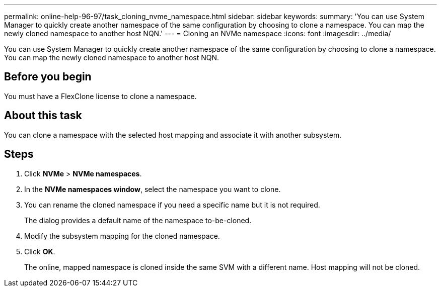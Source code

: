 ---
permalink: online-help-96-97/task_cloning_nvme_namespace.html
sidebar: sidebar
keywords: 
summary: 'You can use System Manager to quickly create another namespace of the same configuration by choosing to clone a namespace. You can map the newly cloned namespace to another host NQN.'
---
= Cloning an NVMe namespace
:icons: font
:imagesdir: ../media/

[.lead]
You can use System Manager to quickly create another namespace of the same configuration by choosing to clone a namespace. You can map the newly cloned namespace to another host NQN.

== Before you begin

You must have a FlexClone license to clone a namespace.

== About this task

You can clone a namespace with the selected host mapping and associate it with another subsystem.

== Steps

. Click *NVMe* > *NVMe namespaces*.
. In the *NVMe namespaces window*, select the namespace you want to clone.
. You can rename the cloned namespace if you need a specific name but it is not required.
+
The dialog provides a default name of the namespace to-be-cloned.

. Modify the subsystem mapping for the cloned namespace.
. Click *OK*.
+
The online, mapped namespace is cloned inside the same SVM with a different name. Host mapping will not be cloned.
